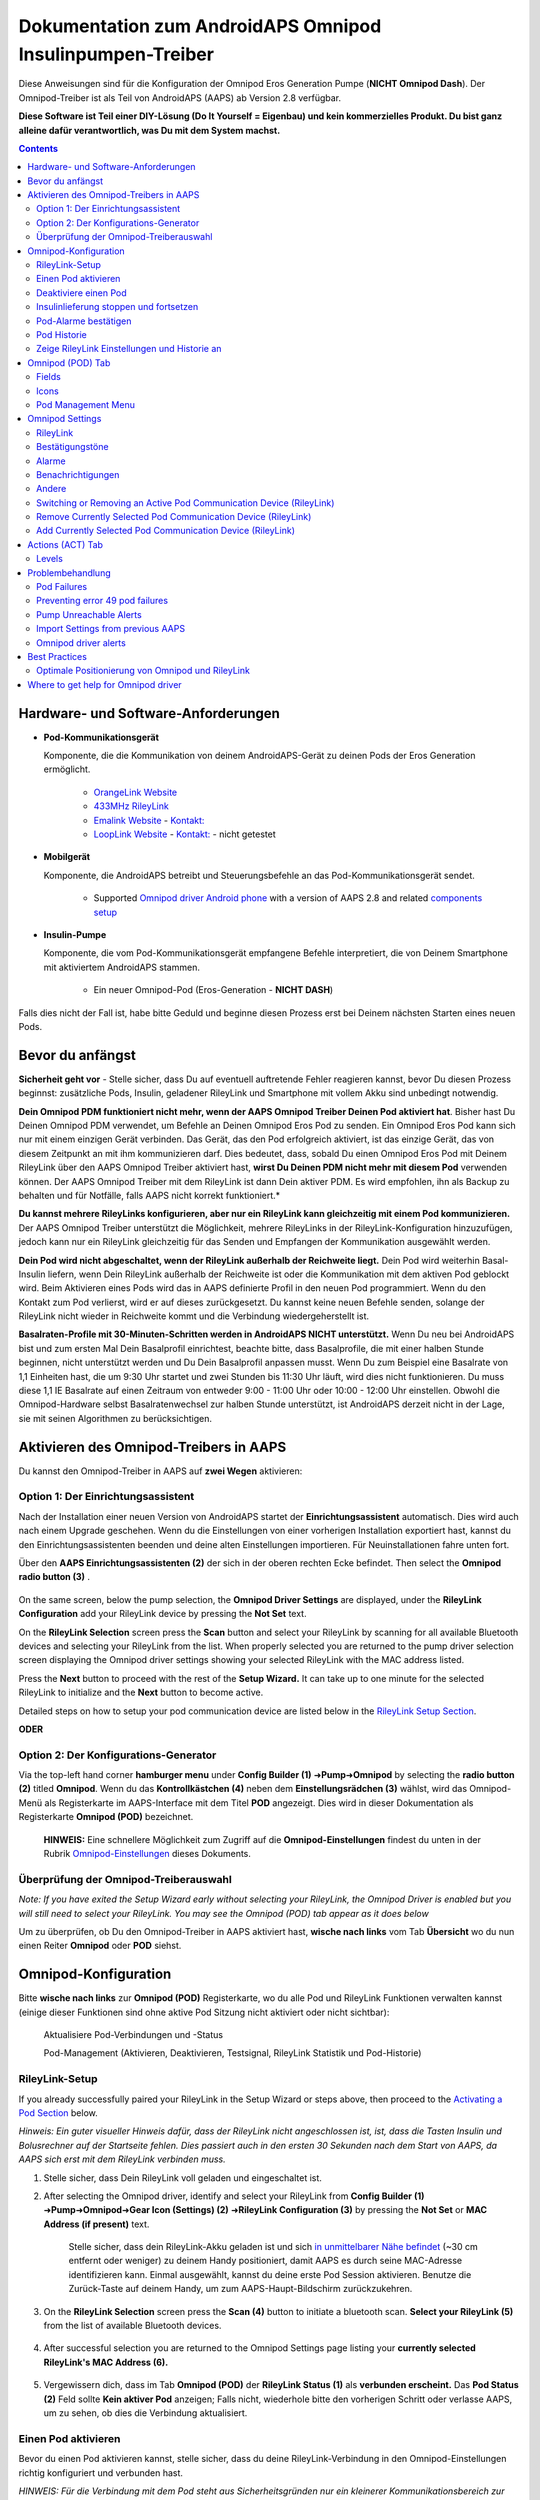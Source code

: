 =====================================================
 Dokumentation zum AndroidAPS Omnipod Insulinpumpen-Treiber
=====================================================

Diese Anweisungen sind für die Konfiguration der Omnipod Eros Generation Pumpe (**NICHT Omnipod Dash**). Der Omnipod-Treiber ist als Teil von AndroidAPS (AAPS) ab Version 2.8 verfügbar.

**Diese Software ist Teil einer DIY-Lösung (Do It Yourself = Eigenbau) und kein kommerzielles Produkt. Du bist ganz alleine dafür verantwortlich, was Du mit dem System machst.**

.. contents:: 
   :backlinks: entry
   :depth: 2

Hardware- und Software-Anforderungen
==================================

* **Pod-Kommunikationsgerät** 

  Komponente, die die Kommunikation von deinem AndroidAPS-Gerät zu deinen Pods der Eros Generation ermöglicht.

   -  |OrangeLink|  `OrangeLink Website <https://getrileylink.org/product/orangelink>`_    
   -  |RileyLink| `433MHz RileyLink <https://getrileylink.org/product/rileylink433>`__
   -  |EmaLink|  `Emalink Website <https://github.com/sks01/EmaLink>`__ - `Kontakt: <mailto:getemalink@gmail.com>`__     
   -  |LoopLink|  `LoopLink Website <https://www.getlooplink.org/>`__ - `Kontakt: <https://jameswedding.substack.com/>`__ - nicht getestet

* |Android_Phone| **Mobilgerät** 

  Komponente, die AndroidAPS betreibt und Steuerungsbefehle an das Pod-Kommunikationsgerät sendet.

      +  Supported `Omnipod driver Android phone <https://docs.google.com/spreadsheets/d/1eNtXAWwrdVtDvsvXaR_72wgT9ICjZPNEBq8DbitCv_4/edit#gid=0>`__ with a version of AAPS 2.8 and related `components setup <../index.html#component-setup>`__

* |Omnipod_Pod| **Insulin-Pumpe** 

  Komponente, die vom Pod-Kommunikationsgerät empfangene Befehle interpretiert, die von Deinem Smartphone mit aktiviertem AndroidAPS stammen.

      + Ein neuer Omnipod-Pod (Eros-Generation - **NICHT DASH**)

Falls dies nicht der Fall ist, habe bitte Geduld und beginne diesen Prozess erst bei Deinem nächsten Starten eines neuen Pods.

Bevor du anfängst
================

**Sicherheit geht vor** - Stelle sicher, dass Du auf eventuell auftretende Fehler reagieren kannst, bevor Du diesen Prozess beginnst: zusätzliche Pods, Insulin, geladener RileyLink und Smartphone mit vollem Akku sind unbedingt notwendig.

**Dein Omnipod PDM funktioniert nicht mehr, wenn der AAPS Omnipod Treiber Deinen Pod aktiviert hat**. Bisher hast Du Deinen Omnipod PDM verwendet, um Befehle an Deinen Omnipod Eros Pod zu senden. Ein Omnipod Eros Pod kann sich nur mit einem einzigen Gerät verbinden. Das Gerät, das den Pod erfolgreich aktiviert, ist das einzige Gerät, das von diesem Zeitpunkt an mit ihm kommunizieren darf. Dies bedeutet, dass, sobald Du einen Omnipod Eros Pod mit Deinem RileyLink über den AAPS Omnipod Treiber aktiviert hast, **wirst Du Deinen PDM nicht mehr mit diesem Pod** verwenden können. Der AAPS Omnipod Treiber mit dem RileyLink ist dann Dein aktiver PDM. Es wird empfohlen, ihn als Backup zu behalten und für Notfälle, falls AAPS nicht korrekt funktioniert.*

**Du kannst mehrere RileyLinks konfigurieren, aber nur ein RileyLink kann gleichzeitig mit einem Pod kommunizieren.** Der AAPS Omnipod Treiber unterstützt die Möglichkeit, mehrere RileyLinks in der RileyLink-Konfiguration hinzuzufügen, jedoch kann nur ein RileyLink gleichzeitig für das Senden und Empfangen der Kommunikation ausgewählt werden.

**Dein Pod wird nicht abgeschaltet, wenn der RileyLink außerhalb der Reichweite liegt.** Dein Pod wird weiterhin Basal-Insulin liefern, wenn Dein RileyLink außerhalb der Reichweite ist oder die Kommunikation mit dem aktiven Pod geblockt wird. Beim Aktivieren eines Pods wird das in AAPS definierte Profil in den neuen Pod programmiert. Wenn du den Kontakt zum Pod verlierst, wird er auf dieses zurückgesetzt. Du kannst keine neuen Befehle senden, solange der RileyLink nicht wieder in Reichweite kommt und die Verbindung wiedergeherstellt ist.

**Basalraten-Profile mit 30-Minuten-Schritten werden in AndroidAPS NICHT unterstützt.** Wenn Du neu bei AndroidAPS bist und zum ersten Mal Dein Basalprofil einrichtest, beachte bitte, dass Basalprofile, die mit einer halben Stunde beginnen, nicht unterstützt werden und Du Dein Basalprofil anpassen musst. Wenn Du zum Beispiel eine Basalrate von 1,1 Einheiten hast, die um 9:30 Uhr startet und zwei Stunden bis 11:30 Uhr läuft, wird dies nicht funktionieren.  Du muss diese 1,1 IE Basalrate auf einen Zeitraum von entweder 9:00 - 11:00 Uhr oder 10:00 - 12:00 Uhr einstellen.  Obwohl die Omnipod-Hardware selbst Basalratenwechsel zur halben Stunde unterstützt, ist AndroidAPS derzeit nicht in der Lage, sie mit seinen Algorithmen zu berücksichtigen.

Aktivieren des Omnipod-Treibers in AAPS
===================================

Du kannst den Omnipod-Treiber in AAPS auf **zwei Wegen** aktivieren:

Option 1: Der Einrichtungsassistent
--------------------------

Nach der Installation einer neuen Version von AndroidAPS startet der **Einrichtungsassistent** automatisch.  Dies wird auch nach einem Upgrade geschehen.  Wenn du die Einstellungen von einer vorherigen Installation exportiert hast, kannst du den Einrichtungsassistenten beenden und deine alten Einstellungen importieren.  Für Neuinstallationen fahre unten fort.

Über den **AAPS Einrichtungsassistenten (2)** der sich in der oberen rechten Ecke befindet. Then select the **Omnipod radio button (3)** .

    |Enable_Omnipod_Driver_1|  |Enable_Omnipod_Driver_2|

On the same screen, below the pump selection, the **Omnipod Driver Settings** are displayed, under the **RileyLink Configuration** add your RileyLink device by pressing the **Not Set** text. 

On the **RileyLink Selection** screen press the **Scan** button and select your RileyLink by scanning for all available Bluetooth devices and selecting your RileyLink from the list. When properly selected you are returned to the pump driver selection screen displaying the Omnipod driver settings showing your selected RileyLink with the MAC address listed. 

Press the **Next** button to proceed with the rest of the **Setup Wizard.**  It can take up to one minute for the selected RileyLink to initialize and the **Next** button to become active.

Detailed steps on how to setup your pod communication device are listed below in the `RileyLink Setup Section <#rileylink-setup>`__.

**ODER**

Option 2: Der Konfigurations-Generator
----------------------------

Via the top-left hand corner **hamburger menu** under **Config Builder (1)** ➜\ **Pump**\ ➜\ **Omnipod** by selecting the **radio button (2)** titled **Omnipod**. Wenn du das **Kontrollkästchen (4)** neben dem **Einstellungsrädchen (3)** wählst, wird das Omnipod-Menü als Registerkarte im AAPS-Interface mit dem Titel **POD** angezeigt. Dies wird in dieser Dokumentation als Registerkarte **Omnipod (POD)** bezeichnet.

    **HINWEIS:** Eine schnellere Möglichkeit zum Zugriff auf die **Omnipod-Einstellungen** findest du unten in der Rubrik `Omnipod-Einstellungen <#omnipod-einstellungen>`__ dieses Dokuments.

    |Enable_Omnipod_Driver_3| |Enable_Omnipod_Driver_4|

Überprüfung der Omnipod-Treiberauswahl
----------------------------------------

*Note: If you have exited the Setup Wizard early without selecting your RileyLink, the Omnipod Driver is enabled but you will still need to select your RileyLink.  You may see the Omnipod (POD) tab appear as it does below*

Um zu überprüfen, ob Du den Omnipod-Treiber in AAPS aktiviert hast, **wische nach links** vom Tab **Übersicht** wo du nun einen Reiter **Omnipod** oder **POD** siehst.

|Enable_Omnipod_Driver_5|

Omnipod-Konfiguration
======================

Bitte **wische nach links** zur **Omnipod (POD)** Registerkarte, wo du alle Pod und RileyLink Funktionen verwalten kannst (einige dieser Funktionen sind ohne aktive Pod Sitzung nicht aktiviert oder nicht sichtbar):

    |refresh_pod_status| Aktualisiere Pod-Verbindungen und -Status

    |pod_management| Pod-Management (Aktivieren, Deaktivieren, Testsignal, RileyLink Statistik und Pod-Historie)

RileyLink-Setup
---------------

If you already successfully paired your RileyLink in the Setup Wizard or steps above, then proceed to the `Activating a Pod Section <#activating-a-pod>`__ below.

*Hinweis: Ein guter visueller Hinweis dafür, dass der RileyLink nicht angeschlossen ist, ist, dass die Tasten Insulin und Bolusrechner auf der Startseite fehlen. Dies passiert auch in den ersten 30 Sekunden nach dem Start von AAPS, da AAPS sich erst mit dem RileyLink verbinden muss.*

1. Stelle sicher, dass Dein RileyLink voll geladen und eingeschaltet ist.

2. After selecting the Omnipod driver, identify and select your RileyLink from **Config Builder (1)** ➜\ **Pump**\ ➜\ **Omnipod**\ ➜\ **Gear Icon (Settings) (2)** ➜\ **RileyLink Configuration (3)** by pressing the **Not Set** or **MAC Address (if present)** text.   

    Stelle sicher, dass dein RileyLink-Akku geladen ist und sich `in unmittelbarer Nähe befindet <#optimale-positionierung-von-omnipod-und-rileylink>`__ (~30 cm entfernt oder weniger) zu deinem Handy positioniert, damit AAPS es durch seine MAC-Adresse identifizieren kann. Einmal ausgewählt, kannst du deine erste Pod Session aktivieren. Benutze die Zurück-Taste auf deinem Handy, um zum AAPS-Haupt-Bildschirm zurückzukehren.

    |RileyLink_Setup_1| |RileyLink_Setup_2|

3. On the **RileyLink Selection** screen press the **Scan (4)** button to initiate a bluetooth scan. **Select your RileyLink (5)**  from the list of available Bluetooth devices.

    |RileyLink_Setup_3| |RileyLink_Setup_4|

4. After successful selection you are returned to the Omnipod Settings page listing your **currently selected RileyLink\'s MAC Address (6).** 

    |RileyLink_Setup_5|

5. Vergewissern dich, dass im Tab **Omnipod (POD)** der **RileyLink Status (1)** als **verbunden erscheint.** Das **Pod Status (2)** Feld sollte **Kein aktiver Pod** anzeigen; Falls nicht, wiederhole bitte den vorherigen Schritt oder verlasse AAPS, um zu sehen, ob dies die Verbindung aktualisiert.

    |RileyLink_Setup_6|

Einen Pod aktivieren
----------------

Bevor du einen Pod aktivieren kannst, stelle sicher, dass du deine RileyLink-Verbindung in den Omnipod-Einstellungen richtig konfiguriert und verbunden hast.

*HINWEIS: Für die Verbindung mit dem Pod steht aus Sicherheitsgründen nur ein kleinerer Kommunikationsbereich zur Verfügung. Vor dem Pairing des Pods ist das Funksignal schwächer, aber nachdem es verbunden wurde, wird es mit voller Signalleistung funktionieren. Stelle sicher, dass dein Pod während dieser Prozedur `in der Nähe <#optimale-positionierung-von-omnipod-und-rileylink>`__ (~30 cm entfernt oder weniger)* ist, aber nicht oben oder direkt neben dem RileyLink.

1. Navigiere zur Registerkarte **Omnipod (POD)** und klicke auf den **POD MGMT (1)** Button und dann auf **Pod aktivieren (2)**.

    |Activate_Pod_1| |Activate_Pod_2|

2. Die Anzeige **Pod füllen** wird angezeigt. Fülle deinen neuen Pod mit mindestens 85 Einheiten Insulin und achte auf zwei Signaltöne, die anzeigen, dass der Pod bereit ist, gestartet zu werden.

    |Activate_Pod_3|

    Stelle sicher, dass der neue Pod und RileyLink in der Nähe von einander liegen (~ 30cm oder weniger), und klicke auf den Button **Weiter**.

3. Klicke auf den Button **Weiter**, um die Initialisierung des Pods abzuschließen, und die Anzeige **Pod anbringen** zu sehen. Wenn der RileyLink außerhalb der Reichweite des zu aktivierenden Pods ist, erhältst du die Fehlermeldung **Keine Antwort vom Pod**. Wenn dies geschieht, bewegen Sie den RileyLink näher (~ 30 cm weg oder weniger) zu, aber nicht auf der Oberseite oder direkt neben dem Pod und klicken Sie auf den Button **Erneut versuchen**.

    |Activate_Pod_4| |Activate_Pod_5|

4. Es wird ein grünes Häkchen angezeigt, und der Button **Weiter** wird bei erfolgreicher Kanüleneinführung aktiviert. Der Bildschirm **Initializiere Pod** wird angezeigt und der Pod beginnt zu entlüften.

    |Activate_Pod_6|

5. Bereite anschließend die Infusionsstelle des neuen Pods vor. Entferne die Nadelkappe aus Kunststoff und den weißen Papierträger von der Klebefläche und setze den Pod auf die ausgewählte Stelle Deines Körpers auf. Klicke auf den Button **Weiter**.

    |Activate_Pod_7|

6. Das Dialogfenster **Pod anlegen** wird jetzt angezeigt. **NUR auf OK klicken, wenn du bereit bist, die Kanülen einzuführen.**

    |Activate_Pod_8|

7. Nach dem Drücken von **OK** dauert es eventuell etwas, bevor der Omnipod antwortet und die Kanüle setzt (1-2 Minuten maximal) also habe Geduld.

    Wenn der RileyLink außerhalb der Reichweite des zu aktivierenden Pods ist, erhältst du die Fehlermeldung **Keine Antwort vom Pod**. Wenn dies geschieht, `schiebe den RileyLink näher <#optimale-positionierung-von-omnipod-und-rileylink>`_ (~ 30 cm weg oder weniger) ran, aber nicht auf den Pod oder direkt neben den Pod und klicke auf den Button **Erneut versuchen (1)**.

    Wenn der RileyLink außerhalb der Bluetoothreichweite oder keine aktive Verbindung zum Smartphone hat, bekommt man eine Fehlermeldung **Keine Antwort von RileyLink**. Wenn diese Fehlermeldung auftritt, verringere die Distanz vom RileyLink und dem Smartphone und klicke auf den Button **Erneut versuchen**.

    *HINWEIS: Bevor die Kanüle eingesetzt wird, ist es ratsam, die Haut in der Nähe des Kanülensetzpunktes zu kneifen. Dies sorgt für eine sanfte Einführung der Nadel und verringert die Gefahr einer Verstopfung.*

    |Activate_Pod_9|

    |Activate_Pod_10| |Activate_Pod_11|

8. Bei erfolgreicher Befüllung wird ein grünes Häkchen angezeigt und der **Weiter** Button wird aktiviert. Klicke **OK** um zu bestätigen und fortzufahren.

    |Activate_Pod_12|

9. Der **Pod aktiviert** Bildschirm wird angezeigt. Drücke auf das grüne **Beenden** Feld. Glückwunsch! Du hast jetzt eine neuen Pod aktiviert.

    |Activate_Pod_13|

10. Der Menübildschirm **Pod Management** sollte nun den **Aktiviere Pod (1)** Button als *deaktiviert* und den **Deaktiviere Pod (2)** Button als *aktiviert* angezeigen. Dies liegt daran, dass jetzt ein Pod aktiv ist und du keinen zusätzlichen Pod aktivieren kannst, ohne zuerst den aktuell aktiven Pod zu deaktivieren.

    Klicke auf den Zurück-Knopf auf deinem Smartphone, um zum Tab-Bildschirm **Omnipod (POD)** zurückzukehren, auf dem jetzt Informationen zu deiner aktiven Pod-Sitzung angezeigt werden, einschließlich der aktuellen Basalrate, Pod Reservoir Level, abgegebenem Insulin, Pod Fehler und Warnungen.

    Weitere Details zu den angezeigten Informationen findest du im Tab `Omnipod (POD) <#omnipod-pod-tab>`_ dieses Dokuments.

    |Activate_Pod_14| |Activate_Pod_15|

Deaktiviere einen Pod
------------------

Unter normalen Umständen beträgt die Lebensdauer eines Pods drei Tage (72 Stunden) und zusätzlich 8 Stunden nach der Pod-Ablaufwarnung und somit insgesamt 80 Stunden.

Gehe wie folgt vor, um einen Pod zu deaktivieren (entweder vor dem Ablaufen der Nutzungsdauer oder wegen eines Pod-Fehlers):

1. Rufe die Registerkarte **Omnipod (POD)** auf und drücke den Button **POD MGMT (1)**, um auf das Menü **Pod-Management** zuzugreifen.

    |Deactivate_Pod_1| |Deactivate_Pod_2|

2. Dann klicke auf dem **Deaktiviere Pod** Bildschirm den **Weiter** -Button, um den Prozess der Deaktivierung des Pods zu starten.

    |Deactivate_Pod_3|

3. Der **Deaktiviere Pod** Bildschirm erscheint und du erhältst einen Bestätigungspiepton, dass die Deaktivierung erfolgreich war.

    |Deactivate_Pod_4|

    Bei **erfolgreicher Deaktivierung** der Alarme werden **2 Signaltöne** vom aktiven Pod abgegeben und ein Bestätigungsdialog zeigt die Nachricht **Aktive Warnungen wurden bestätigt.** an. Bitte klicke auf den Button **Erneut versuchen (1)**, um die Deaktivierung erneut zu versuchen. If deactivation continues to fail, please click on the **Discard Pod (2)** button to discard the Pod. Du kannst nun deinen Pod entfernen, da die aktive Sitzung beendet wurde. If your Pod has a screaming alarm, you may need to manually silence it (using a pin or a paperclip) as the **Discard Pod (2)** button will not silence it.
	
	|Deactivate_Pod_5| |Deactivate_Pod_6|

4. Nach erfolgreicher Deaktivierung wird ein grünes Häkchen angezeigt. Klicke auf den Button **Weiter**, um den Pod zu deaktivieren. Du kannst nun deinen Pod entfernen, da die aktive Sitzung beendet wurde.

    |Deactivate_Pod_7|

5. Klicke auf den grünen Knopf, um zum Bildschirm **Pod Management** zurückzukehren.

    |Deactivate_Pod_8|

6. Du bist nun zum **Pod Management** im Menü zurückgekehrt. Überprüfe, ob das Feld **RileyLink Status:** *Verbunden* anzeigt und das Feld **Pod Sstatus:** die Nachricht *Keine aktiver Pod* anzeigt.

    |Deactivate_Pod_9| |Deactivate_Pod_10|

Insulinlieferung stoppen und fortsetzen
----------------------------------------

Die folgenden Schritte zeigen dir, wie du die Insulinzufuhr aussetzen und fortsetzen kannst.

*HINWEIS - wenn du keinen Button 'Unterbrechen' siehst*, ist dessen Anzeige im Register Omnipod (POD) nicht aktiviert. Enable the **Show Suspend Delivery button in Omnipod tab** setting in the `Omnipod settings <#omnipod-settings>`__ under **Other**.

Insulinabgabe fortsetzen
~~~~~~~~~~~~~~~~~~~~~~~~~~~

Verwende diesen Befehl, um den aktiven Pod in den Status 'unterbrochen' zu versetzen. In diesem ausgesetzten Zustand wird der Pod kein Insulin liefern. Dieser Befehl ahmt die Suspend-Funktion nach, die der originale Omnipod PDM an einen aktiven Pod sendet.

1. Gehe zur Registerkarte **Omnipod (POD)** und drücke den Button **Unterbrechen (1)**. Der Suspend-Befehl wird vom RileyLink an den aktiven Pod gesendet und der **Unterbrechen (3)** Button wird ausgegraut. The **Pod status (2)** will display **SUSPEND DELIVERY**.

    |Suspend_Insulin_Delivery_1| |Suspend_Insulin_Delivery_2|

2. Wenn der Befehl zum Aussetzen erfolgreich durch den RileyLink bestätigt wurde, zeigt ein Bestätigungsdialog die Nachricht **Alle Insulinlieferungen wurden ausgesetzt** an. Klicke **OK** um zu bestätigen und fortzufahren.

    |Suspend_Insulin_Delivery_3|

3. Dein aktiver Pod hat nun die Insulinabgabe unterbrochen. The **Omnipod (POD)** tab will update the **Pod status (1)** to **Suspended**. Der **Unterbrechen**-Button ändert sich zu **Abgabe fortsetzen (2)**.

    |Suspend_Insulin_Delivery_4|

Insulinabgabe unterbrechen
~~~~~~~~~~~~~~~~~~~~~~~~~

Benutze diesen Befehl, um den aktiven, derzeit pausierten Pod anzuweisen, die Insulinabgabe fortzusetzen. Nachdem der Befehl erfolgreich verarbeitet wurde, wird die normale Insulinabgabe mit der aktuellen Basalrate fortgesetzt. Der Pod akzeptiert wieder Befehle für Bolus, TBR und SMB.

1. Go to the **Omnipod (POD)** tab and ensure the **Pod status (1)** field displays **Suspended**, then press the **Resume Delivery (2)** button to start the process to instruct the current pod to resume normal insulin delivery. A message **RESUME DELIVERY** will display in the **Pod status (3)** field, signifying the RileyLink is actively sending the command to the suspended pod.

    |Resume_Insulin_Delivery_1| |Resume_Insulin_Delivery_2|

2. Wenn der Befehl zum Fortsetzen erfolgreich durch den RileyLink bestätigt wurde, zeigt ein Bestätigungsdialog die Nachricht **Insulinabgabe wieder aufgenommen.** an. Drücke **OK**, um den Dialog zu bestätigen und zu schließen.

    |Resume_Insulin_Delivery_3|

3. The **Omnipod (POD)** tab will update the **Pod status (1)** field to display **RUNNING,** and the **Resume Delivery** button will now display the **SUSPEND (2)** button.

    |Resume_Insulin_Delivery_4|

Pod-Alarme bestätigen
------------------------

*NOTE - if you do not see an ACK ALERTS button, it is because it is conditionally displayed on the Omnipod (POD) tab ONLY when the pod expiration or low reservoir alert has been triggered.*

In dem folgenden Prozess wird gezeigt, wie Warntöne bestätigt und quittiert werden können, die auftreten, wenn die aktive Pod-Zeit den Grenzwert für die Warnung vor dem Ablauf von 72 Stunden (3 Tage) erreicht. Dieser Grenzwert für die Zeitbegrenzung ist in den **Stunden vor dem Herunterfahren** in den Omnipod Warnungen definiert. Die maximale Nutzungsdauer eines Pods beträgt 80 Stunden (3 Tage und 8 Stunden), dennoch empfiehlt der Hersteller, 72 Stunden (3 Tage) nicht zu überschreiten.

*HINWEIS - Wenn die Einstellung "Benachrichtigungen automatisch bestätigen" in den Omnipod-Alarmen aktiviert wurden, wird diese Benachrichtigung nach dem ersten Auftreten automatisch bearbeitet und der Alarm muss nicht NICHT manuell abgebrochen werden.*

1. Wenn die definierte **Stunden vor dem Herunterfahren** Warnung erreicht ist, gibt der Pod Warnungen aus, um Dir mitzuteilen, dass er sich seiner Ablaufzeit nähert und bald eine Wechsel des Pods erforderlich sein wird. Dies kann auf der Registerkarte **Omnipod (POD)** überprüft werden, das Feld **Pod läuft ab: (1)** zeigt die genaue Uhrzeit an, wann der Pod abläuft (72 Stunden nach der Aktivierung). This trigger will display the **ACK ALERTS (3)** button. A **system notification (4)** will also inform you of the upcoming pod expiration

    |Acknowledge_Alerts_1| |Acknowledge_Alerts_2|

2. Go to the **Omnipod (POD)** tab and press the **ACK ALERTS (2)** button (acknowledge alerts). The RileyLink sends the command to the pod to deactivate the pod expiration warning beeps and updates the **Pod status (1)** field with **ACKNOWLEDGE ALERTS**.

    |Acknowledge_Alerts_3|

3. **OK (2)** bestätigt diese Warnung und ermöglicht es dem Nutzer, Warnungen erneut zu bestätigen. Click the **OK** button to confirm and dismiss the dialog.

    |Acknowledge_Alerts_4|

    Wenn sich der RileyLink außerhalb des Bereichs des Pods befindet während der Befehl zum Bestätigen des Alarms gerade verarbeitet wird, werden 2 Optionen angezeigt: **Mute (1)** wird diese aktuelle Warnung zum Schweigen bringen. **Mute (1)** lässt diese aktuelle Warnung verstummen. **OK (2)** bestätigt diese aktuelle Warnung und ermöglicht es dem Nutzer zu versuchen die Bluetooth-Verbindung erneut wieder herzustellen.

    |Acknowledge_Alerts_5|

4. Go to the **Omnipod (POD)** tab, under the **Active Pod alerts** field, the warning message is no longer displayed and the active pod will no longer issue pod expiration warning beeps.

Pod Historie
----------------

In diesem Abschnitt wird gezeigt, wie du deine Pod-Historie überprüfen und nach verschiedenen Aktionskategorien filtern kannst. Mit diesem Werkzeug kannst du die Aktionen und Ergebnisse deines jeweils aktiven Pod während dessen dreitägigem Lebenszyklus (72 - 80 Stunden) ansehen.

Diese Funktion ist hilfreich bei der Überprüfung von Boli, Temporären Basalraten (TBRs) und grundlegenden Änderungen, die erfolgt sind, bei denen du aber nicht sicher bist, ob sie abgeschlossen wurden. Die übrigen Kategorien sind im Allgemeinen hilfreich bei der Problembehebung und zur Bestimmung der Reihenfolge von Ereignissen, die zu einem Fehler geführt haben.

*NOTE:*
**Unsichere** Befehle erscheinen in der Pod-Historie, aber für deren Genauigkeit gibt es aufgrund der Unsicherheit keine Garantie.

1. Drücke dann auf die Schaltfläche **Pod-Historie(2)**, um auf den Bildschirm der Pod-Historie zuzugreifen.

    |Pod_History_1| |Pod_History_2|

2. In der Anzeige **Pod-Historie** wird die Standardkategorie **Alle (1)** angezeigt, die **Datum und Uhrzeit (2)** aller Pods **Aktionen (3)** und **Ergebnisse (4)** in umgekehrter chronologischer Reihenfolge darstellt. Drücke zweimal die **Zurück-Taste deines Telefons** um zur **Omnipod (POD)** Registerkarte  zurückzukehren.

    |Pod_History_3| |Pod_History_4|

Zeige RileyLink Einstellungen und Historie an
-----------------------------------

Dieser Abschnitt zeigt, wie die Einstellungen des aktiven Pods und RileyLinks zusammen mit der Kommunikationshistorie der beiden überprüft werden können. Diese Funktion wird nach dem Aufrufen in zwei Abschnitte unterteilt: **Einstellungen** und **Historie**.

The primary use of this feature is when your pod communication device is out of the Bluetooth range of your phone after a period of time and the **RileyLink status** reports **RileyLink unreachable**. Der Button **Aktualisieren** auf der Registerkarte **Omnipod (POD)** stellt manuell die Bluetooth-Kommunikation mit dem derzeit in den Omnipod-Einstellungen konfigurierten RileyLink erneut her.

In the event the **REFRESH** button on the main **Omnipod (POD)** tab does not restore the connection to the pod communication device, please follow the additional steps below for a manual reconnection.

Manually Re-establish Pod Communication Device Bluetooth Communication
~~~~~~~~~~~~~~~~~~~~~~~~~~~~~~~~~~~~~~~~~~~~~~~~~~~~~~~~~~~~~~~~~~~~~~

1. From the **Omnipod (POD)** tab when the **RileyLink Status: (1)** reports **RileyLink unreachable** press the **POD MGMT (2)** button to navigate to the **Pod Management** menu. On the **Pod Management** menu you will see a notification appear actively searching for a RileyLink connection, press the **RileyLink stats (3)** button to access the **RileyLink settings** screen.

    |RileyLink_Bluetooth_Reset_1| |RileyLink_Bluetooth_Reset_2|

2. On the **RileyLink Settings (1)** screen under the **RileyLink (2)** section you can confirm both the Bluetooth connection status and error in the **Connection Status and Error: (3)** fields. A *Bluetooth Error* and *RileyLink unreachable* status should be shown. Start the manual Bluetooth reconnection by pressing the **refresh (4)** button in the lower right corner.

    |RileyLink_Bluetooth_Reset_3|
    
    If the pod communication device is unresponsive or out of range of the phone while the Bluetooth refresh command is being processed a warning message will display 2 options.

   * **Mute (1)** will silence this current warning.
   Wenn die **Bluetooth-Verbindung** nicht wieder hergestellt wird, dann versuche die Bluetooth-Funktion auf deinem Smartphone manuell **aus-** und dann wieder **anzuschalten**.
	
    |RileyLink_Bluetooth_Reset_4|	
	
3. Nach einer erfolgreichen RileyLink Bluetooth-Wiederverbindung sollte das Feld **Verbindungsstatus: (1)** **RileyLink bereit** anzeigen.

4. Vergewissern dich, dass im Tab **Omnipod (POD)** der **RileyLink Status (1)** als **verbunden erscheint. Congratulations, you have now reconnected your configured pod communication device to AAPS!

    |RileyLink_Bluetooth_Reset_5|

Pod Communication Device and Active Pod Settings
~~~~~~~~~~~~~~~~~~~~~~~~~~~~~~~~~~~~~~~~~~~~~~~~

This screen will provide information, status, and settings configuration information for both the currently configured pod communication device and the currently active Omnipod Eros pod. 

1. Go to the **Omnipod (POD**) tab and press the **POD MGMT (1)** button to access the **Pod management** menu, then press the **RileyLink stats (2)** button to view your currently configured **RileyLink (3)** and active pod **Device (4)** settings.

    |RileyLink_Statistics_Settings_1| |RileyLink_Statistics_Settings_2|

    |RileyLink_Statistics_Settings_3|
    
RileyLink (3) fields
++++++++++++++++++++

	* **Address:** MAC address of the selected pod communication device defined in the Omnipod Settings.
	* **Name:** Bluetooth identification name of the selected pod communication device defined in your phone's Bluetooth settings.
	* **Battery Level:** Displays the current battery level of the connected pod communication device
	* **Connected Device:** Model of the Omnipod pod currently communicating with the pod communication device (currently only eros pods work with the RileyLink
	* **Connection Status**: The current status of the Bluetooth connection between the pod communication device and the phone running AAPS.
	* **Connection Error:** If there is an error with the pod communication device Bluetooth connection details will be displayed here.
	* **Firmware Version:** Current firmware version installed on the actively connected pod communication device.

Device (4) fields - With an Active Pod
++++++++++++++++++++++++++++++++++++++

	* **Device Type:** The type of device communicating with the pod communication device (Omnipod pod pump)
	* **Device Model:** The model of the active device connected to the pod communication device (the current model name of the Omnipod pod, which is Eros)
	* **Pump Serial Number:** Serial number of the currently activated pod
	* **Pump Frequency:** Communication radio frequency the pod communication device has tuned to enable communication between itself and the pod.
	* **Last Used frequency:** Last known radio frequency the pod used to communicate with the pod communication device.
	* **Last Device Contact:** Date and time of the last contact the pod made with the pod communication device.
	* **Refresh button** manually refresh the settings on this page.

RileyLink and Active Pod History
~~~~~~~~~~~~~~~~~~~~~~~~~~~~~~~~

This screen provides information in reverse chronological order of each state or action that either the RileyLink or currently connected pod is in or has taken. The entire history is only available for the currently active pod, after a pod change this history will be erased and only events from the newly activated pod will be recorded and shown.

1. Go to the **Omnipod (POD**) tab and press the **POD MGMT (1)** button to access the **Pod management** menu, then press the **RileyLink stats (2)** button to view the **Settings** and **History** screen. Click on the **HISTORY (3)** text to display the entire history of the RileyLink and currently active pod session.

    |RileyLink_Statistics_History_1| |RileyLink_Statistics_History_2|

    |RileyLink_Statistics_History_3|
    
Fields
++++++
    
   * **Date & Time**: In reverse chronological order the timestamp of each event.
   * **Device:** The device to which the current action or state is referring.
   * **State or Action:** The current state or action performed by the device.

Omnipod (POD) Tab
=================

Below is an explanation of the layout and meaning of the icons and status fields on the **Omnipod (POD)** tab in the main AAPS interface.

*NOTE: If any message in the Omnipod (POD) tab status fields report (uncertain) then you will need to press the Refresh button to clear it and refresh the pod status.*

|Omnipod_Tab|

Fields
------

* **RileyLink Status:** Displays the current connection status of the RileyLink

   - *RileyLink Unreachable* - pod communication device is either not within Bluetooth range of the phone, powered off or has a failure preventing Bluetooth communication.
   - *RileyLink Ready* - pod communication device is powered on and actively initializing the Bluetooth connection
   - *Connected* - pod communication device is powered on, connected and actively able to communicate via Bluetooth.

* **Pod address:** Displays the current address in which the active pod is referenced
* **LOT:** Displays the LOT number of the active pod
* **TID:** Displays the serial number of the pod.
* **Firmware Version:** Displays the firmware version of the active pod.
* **Time on Pod:** Displays the current time on the active pod.
* **Pod expires:** Displays the date and time when the active pod will expire.
* **Pod status:** Displays the status of the active pod.
* **Last connection:** Displays the last time communication with the active pod was achieved.

   - *Moments ago* - less than 20 seconds ago.
   - *Less than a minute ago* - more than 20 seconds but less than 60 seconds ago.
   - *1 minute ago* - more than 60 seconds but less than 120 seconds (2 min)
   - *XX minutes ago* - more than 2 minutes ago as defined by the value of XX

* **Last bolus:** Displays the dosage of the last bolus sent to the active pod and how long ago it was issued in parenthesis.
* **Base Basal rate:** Displays the basal rate programmed for the current time from the basal rate profile.
* **Temp basal rate:** Displays the currently running Temporary Basal Rate in the following format

   - Units / hour @ time TBR was issued (minutes run / total minutes TBR will be run)
   - *Example:* 0.00U/h @18:25 ( 90/120 minutes)

* **Reservoir:** Displays over 50+U left when more than 50 units are left in the reservoir. Below this value the exact units are displayed in yellow text.
* **Total delivered:** Displays the total number of units of insulin delivered from the reservoir. *Note this is an approximation as priming and filling the pod is not an exact process.*
* **Errors:** Displays the last error encountered. Review the `Pod history <#view-pod-history>`__, `RileyLink history <#rileylink-and-active-pod-history>`__ and log files for past errors and more detailed information.
*  **Active pod alerts:** Reserved for currently running alerts on the active pod. Normally used when pod expiration is past 72 hours and native pod beep alerts are running.

Icons
-----

.. table:: 
      
    |refresh_pod_status|  **Aktualisieren:**
      ====================  =========================================== 
			
	Sends a refresh command to the active pod to update communication
			 
	* Use to refresh the pod status and dismiss status fields that contain the text (uncertain).
	* See the `Troubleshooting section <#troubleshooting>`__ below for additional information.
    |pod_management|   	 **POD MGMT:**  	 
      - **POD MGMT:**

	Navigates to the Pod management menu   
    |ack_alerts|		 **Alarm bestätigen:**		 
      ====================  ===========================================
   			 
	When pressed this will disable the pod expiration beeps and notifications. 
			 
	* Button is displayed only when pod time is past expiration warning time
	* Upon successful dismissal, this icon will no longer appear.			 
    |set_time|		 **Zeit einstellen:**	 
      =========================  ===========================================
   
	When pressed this will update the time on the pod with the current time on your phone.
    |suspend|  		 **Unterbrechen:**  		 
      =========================  ===========================================
   
	Suspends the active pod
    |resume| 		 **Abgabe fortsetzen:**	 
      |discard_pod|	      **Pod ablegen**
   
	Resumes the currently suspended, active pod


Pod Management Menu
-------------------

Below is an explanation of the layout and meaning of the icons on the **Pod Management** menu accessed from the **Omnipod (POD)** tab.

|Omnipod_Tab_Pod_Management|

.. table:: 

    |activate_pod|	      **Pod aktivieren**
      |deactivate_pod|	      **Pod deaktivieren**
   
        Primes and activates a new pod
    |pod_history| 	      **Pod Historie**
      Pod deaktivieren
 
        Deactivates the currently active pod.
		 
	*  A partially paired pod ignores this command.
	*  Use this command to deactivate a screaming pod (error 49).
	*  If the button is disabled (greyed out) use the Discard Pod button.
    |play_test_beep| 	      **Testton abspielen**
      - **Play test beep**
 
 	Plays a single test beep on the pod when pressed.
    =========================  ===========================================
      - **Discard pod**

	Deactivates and discards the pod state of an unresponsive pod when pressed.
			      
	Button is only displayed when very specific cases are met as proper deactivation is no longer possible:

	* A **pod is not fully paired** and thus ignores deactivate commands.
	* A **pod is stuck** during the pairing process between steps
	* A **pod simply does not pair at all.**
    * - |pod_history|
      - **Pod history** 
   
   	Displays the active pod activity history
    |rileylink_stats| 	      **RileyLink-Statistiken:**
      |reset_rileylink_config|   **RileyLink-Konfiguration zurücksetzen**
   
        Navigates to the RileyLink Statistics screen displaying current settings and RileyLink Connection history

	* **Settings** - displays RileyLink and active pod settings information
	* **History** - displays RileyLink and Pod communication history
    RileyLink-Setup
      - **Reset RileyLink Config** 
   
   	When presssed this button resets the currently connected pod communication device configuration. 
			      
	* When communication is started, specific data is sent to and set in the RileyLink 
			      
	    - Memory Registers are set
	    - Communication Protocols are set
	    - Tuned Radio Frequency is set
				
	* See `addtional notes <#reset-rileylink-config-notes>`__ at the end of this table
    |pulse_log|		      **Pulse-Log lesen:**
      - **Read pulse log:** 
    
    	Sends the active pod pulse log to the clipboard		    

*Reset RileyLink Config Notes*
~~~~~~~~~~~~~~~~~~~~~~~~~~~~~~

* The primary usage of this feature is when the currently active pod communication device is not responding and communication is in a stuck state.
* If the pod communication device is turned off and then back on, the **Reset RileyLink Config** button needs to be pressed, so that it sets these communication parameters in the pod communication device configuration.
* If this is NOT done then AAPS will need to be restarted after the pod communication device is power cycled.
* This button **DOES NOT** need to be pressed when switching between different pod communication devices

Omnipod Settings
================

The Omnipod driver settings are configurable from the top-left hand corner **hamburger menu** under **Config Builder**\ ➜\ **Pump**\ ➜\ **Omnipod**\ ➜\ **Settings Gear (2)** by selecting the **radio button (1)** titled **Omnipod**. Selecting the **checkbox (3)** next to the **Settings Gear (2)** will allow the Omnipod menu to be displayedas a tab in the AAPS interface titled **OMNIPOD** or **POD**. Dies wird in dieser Dokumentation als Registerkarte **Omnipod (POD)** bezeichnet.

|Omnipod_Settings_1|

**NOTE:** A faster way to access the **Omnipod settings** is by accessing the **3 dot menu (1)** in the upper right hand corner of the **Omnipod (POD)** tab and selecting **Omnipod preferences (2)** from the dropdown menu.

|Omnipod_Settings_2|

The settings groups are listed below; you can enable or disable via a toggle switch for most entries described below:

|Omnipod_Settings_3|

*NOTE: An asterisk (\*) denotes the default for a setting is enabled.*

RileyLink
---------

Allows for scanning of a RileyLink device. The Omnipod driver cannot select more than one RileyLink device at a time.

* **Use battery level reported by OrangeLink/EmaLink:** Reports the actual battery level of the OrangeLink/EmaLink. It is **strongly recommend** that all OrangeLink/EmaLink users enable this setting.

	+  DOES NOT work with the original RileyLink.
	+  May not work with RileyLink alternatives.
	+  Enabled - Reports the current battery level for supported pod communication devices.
	+  Disabled - Reports a value of n/a.
* **Enable battery change logging in Actions:** In the Actions menu the battery change button is enabled IF you have enabled this setting AND the battery reporting setting above.  Some pod communication devices now have the ability to use regular batteries which can be changed.  This option allows you to note that and reset battery age timers.

Bestätigungstöne
------------------

Provides confirmation beeps from the pod for bolus, basal, SMB, and TBR delivery and changes.

* **\*Bolus beeps enabled:** Enable or disable confirmation beeps when a bolus is delivered.
* **\*Basal beeps enabled:** Enable or disable confirmation beeps when a new basal rate is set, active basal rate is canceled or current basal rate is changed.
* **\*SMB beeps enabled:** Enable or disable confirmation beeps when a SMB is delivered.
* **TBR beeps enabled:** Enable or disable confirmation beeps when a TBR is set or canceled.

Alarme
------

Provides AAPS alerts and Nightscout announcements for pod expiration, shutdown, low reservoir based on the defined threshold units.

*Note an AAPS notification will ALWAYS be issued for any alert after the initial communication with the pod since the alert was triggered. Dismissing the notification will NOT dismiss the alert UNLESS automatically acknowledge Pod alerts is enabled. To MANUALLY dismiss the alert you must visit the Omnipod (POD) tab and press the ACK ALERTS button.*
	
* **\*Expiration reminder enabled:** Enable or disable the pod expiration reminder set to trigger when the defined number of hours before shutdown is reached.
* **Hours before shutdown:** Defines the number hours before the active pod shutdown occurs, which will then trigger the expiration reminder alert.
* **\*Low reservoir alert enabled:** Enable or disable an alert when the pod's remaining units low reservoir limit is reached as defined in the Number of units field.
* **Number of units:** The number of units at which to trigger the pod low reservoir alert.
* **Automatically acknowledge Pod alerts:** When enabled a notification will still be issued however immediately after the first pod communication contact since the alert was issued it will now be automatically acknowledged and the alert will be dismissed.

Benachrichtigungen
-------------

Provides AAPS notifications and audible phone alerts when it is uncertain if TBR, SMB, or bolus events were successful. 

*NOTE: These are notifications only, no audible beep alerts are made.*

* **Sound for uncertain TBR notifications enabled:** Enable or disable this setting to trigger an audible alert and visual notification when AAPs is uncertain if a TBR was successfully set.
* **\*Sound for uncertain SMB notifications enabled:** Enable or disable this setting to trigger an audible alert and visual notification when AAPS is uncertain if an SMB was successfully delivered.
* **\*Sound for uncertain bolus notifications enabled:** Enable or disable this setting to trigger an audible alert and visual notification when AAPS is uncertain if a bolus was successfully delivered.
   
Andere
-----

Provides advanced settings to assist debugging.
	
* **Show Suspend Delivery button in Omnipod tab:** Hide or display the suspend delivery button in the **Omnipod (POD)** tab.
* **Show Pulse log button in Pod Management menu:** Hide or display the pulse log button in the **Pod Management** menu.
* **Show RileyLink Stats button in Pod Management menu:** Hide or display the RileyLink Stats button in the **Pod Management** menu.
* **\*DST/Time zone detect on enabled:** allows for time zone changes to be automatically detected if the phone is used in an area where DST is observed.

Switching or Removing an Active Pod Communication Device (RileyLink)
--------------------------------------------------------------------

With many alternative models to the original RileyLink available or the need have multiple/backup versions of the same pod communication device (RileyLink), it becomes necessary to switch or remove the selected pod communication device (RileyLink) from Omnipod Setting configuration. 

The following steps will show how to **Remove** and existing pod communication device (RileyLink) as well as **Add** a new pod communication device.  Executing both **Remove** and **Add** steps will switch your device.

1. Access the **RileyLink Selection** menu by selecting the **3 dot menu (1)** in the upper right hand corner of the **Omnipod (POD)** tab and selecting **Omnipod preferences (2)** from the dropdown menu. On the **Omnipod Settings** menu under **RileyLink Configuration (3)** press the **Not Set** (if no device is selected) or **MAC Address** (if a device is present) text to open the **RileyLink Selection** menu. 

    |Omnipod_Settings_2| |RileyLink_Setup_2|  

Remove Currently Selected Pod Communication Device (RileyLink)
--------------------------------------------------------------

This process will show how to remove the currently selected pod communication device (RileyLink) from the Omnipod Driver settings.

1. Under **RileyLink Configuration** press the **MAC Address (1)** text to open the **RileyLink Selection** menu. 

    |RileyLink_Setup_Remove_1|

2. On the **RileyLink Selection** menu the press **Remove (2)** button to remove **your currently selected RileyLink (3)**

    |RileyLink_Setup_Remove_2|

3. At the confirmation prompt press **Yes (4)** to confirm the removal of your device.

    |RileyLink_Setup_Remove_3|
    
4. You are returned to the **Omnipod Setting** menu where under **RileyLink Configuration** you will now see the device is **Not Set (5)**.  Congratulations, you have now successfully removed your selected pod communication device.

    |RileyLink_Setup_Remove_4|

Add Currently Selected Pod Communication Device (RileyLink)
-----------------------------------------------------------

This process will show how to add a new pod communication device to the Omnipod Driver settings.

1. Under **RileyLink Configuration** press the **Not Set (1)** text to open the **RileyLink Selection** menu. 

    |RileyLink_Setup_Add_1|
    
2. Press the **Scan (2)** button to start scanning for all available Bluetooth devices.

    |RileyLink_Setup_Add_2|

3. Select **your RileyLink (3)** from the list of available devices and you will be returned to the **Omnipod Settings** menu displaying the **MAC Address (4)** of your newly selected device.  Congratulations you have successfully selected your pod communication device.

    |RileyLink_Setup_Add_3| |RileyLink_Setup_Add_4|
    

Actions (ACT) Tab
=================

This tab is well documented in the main AAPS documentation but there are a few items on this tab that are specific to how the Omnipod pod differs from tube based pumps, especially after the processes of applying a new pod.

1. Go to the **Actions (ACT)** tab in the main AAPS interface.

2. Under the **Careportal (1)** section the following 3 fields will have their **age reset** to 0 days and 0 hours **after each pod change**: **Insulin** and **Cannula**. This is done because of how the Omnipod pump is built and operates. The **pump battery** and **insulin reservoir** are self contained inside of each pod. Since the pod inserts the cannula directly into the skin at the site of the pod application, a traditional tube is not used in Omnipod pumps. *Therefore after a pod change the age of each of these values will automatically reset to zero.* **Pump battery age** is not reported as the battery in the pod will always be more than the life of the pod (maximum 80 hours).

  |Actions_Tab|

Levels
------

**Insuln Level**

Reporting of the amount of insulin in the Omnipod Eros Pod is not exact.  This is because it is not known exactly how much insulin was put in the pod, only that when the 2 beeps are triggered while filling the pod that over 85 units have been injected. A Pod can hold a maximum of 200 units. Priming can also introduce variance as it is not and exact process.  With both of these factors, the Omnipod driver has been written to give the best approximation of insulin remainin in the reservoir.  

  * **Abover 50 Units** - Reports a value of 50+U when more than 50 units are currently in the reservoir.
  * **Below 50 Units** - Reports an approximate calculated value of insulin remaining in the reservoir. 
  * **SMS** - Returns value or 50+U for SMS responses
  * **Nightscout** - Uploads value of 50 when over 50 units to Nightscout (version 14.07 and older).  Newer versions will report a value of 50+ when over 50 units.


**Battery Level**

Battery level reporting is a setting that can be enabled to return the current battery level of pod communicaton devices like the OrangeLink and EmaLink.  The RileyLink hardware is not capable of reporting its battery level.  The battery level is reported after each communication with the pod, so when charging a linear increase may not be observed.  A manual refresh will update the current battery level.  When a supported Pod communicaton device is disconnected a value of 0% will be reported.

  * **RileyLink hardware is NOT capable of report battery level** 
  * **Use battery level reported by OrangeLink/EmaLink Setting MUST be enabled in the Omnipod settings to reporting battery level values**
  * **Battery Level ONLY works for OrangeLink and EmaLink Devices**
  * **Battery Level reporting MAY work for other devices (excluding RileyLink)**
  * **SMS** - Returns current battery level as a response when an actual level exists, a value of n/a will not be returned.
  * **Nightscout** - Battery level is reported when an actual level exists, value of n/a will not be reported


Problembehandlung
===============

Pod Failures
------------

Pods fail occasionally due to a variety of issues, including hardware issues with the Pod itself. It is best practice not to call these into Insulet, since AAPS is not an approved use case. A list of fault codes can be found `here <https://github.com/openaps/openomni/wiki/Fault-event-codes>`__ to help determine the cause.

Preventing error 49 pod failures
--------------------------------

This failure is related to an incorrect pod state for a command or an error during an insulin delivery command. We recommend users to switch to the Nightscout client to *upload only (Disable sync)* under the **Config Builder**\ ➜\ **General**\ ➜\ **NSClient**\ ➜\ **cog wheel**\ ➜\ **Advanced Settings** to prevent possible failures.

Pump Unreachable Alerts
-----------------------

It is recommended that pump unreachable alerts be configured to **120 minutes** by going to the top right-hand side three-dot menu, selecting **Preferences**\ ➜\ **Local Alerts**\ ➜\ **Pump unreachable threshold [min]** and setting this to **120**.

Import Settings from previous AAPS
----------------------------------

Please note that importing settings has the possibility to import an outdated Pod status. As a result, you may lose an active Pod. It is therefore strongly recommended that you **do not import settings while on an active Pod session**.

1. Deactivate your pod session. Verify that you do not have an active pod session.
2. Export your settings and store a copy in a safe place.
3. Uninstall the previous version of AAPS and restart your phone.
4. Install the new version of AAPS and verify that you do not have an active pod session.
5. Import your settings and activate your new pod.

Omnipod driver alerts
---------------------

please note that the Omnipod driver presents a variety of unique alerts on the **Overview tab**, most of them are informational and can be dismissed while some provide the user with an action to take to resolve the cause of the triggered alert. A summary of the main alerts that you may encounter is listed below:

Kein aktiver Pod
~~~~~~~~~~~~~

No active Pod session detected. This alert can temporarily be dismissed by pressing **SNOOZE** but it will keep triggering as long as a new pod has not been activated. Once activated this alert is automatically silenced.

Pod angehalten
~~~~~~~~~~~~~

Informational alert that Pod has been suspended.

Setzen des Basal-Profils fehlgeschlagen. Delivery might be suspended! Please manually refresh the Pod status from the Omnipod tab and resume delivery if needed..
~~~~~~~~~~~~~~~~~~~~~~~~~~~~~~~~~~~~~~~~~~~~~~~~~~~~~~~~~~~~~~~~~~~~~~~~~~~~~~~~~~~~~~~~~~~~~~~~~~~~~~~~~~~~~~~~~~~~~~~~~~~~~~~~~~~~~~~~~~~~~~~~~~~~~

Informational alert that the Pod basal profile setting has failed, and you will need to hit *Refresh* on the Omnipod tab.

Unable to verify whether SMB bolus succeeded. If you are sure that the Bolus didn't succeed, you should manually delete the SMB entry from Treatments.
~~~~~~~~~~~~~~~~~~~~~~~~~~~~~~~~~~~~~~~~~~~~~~~~~~~~~~~~~~~~~~~~~~~~~~~~~~~~~~~~~~~~~~~~~~~~~~~~~~~~~~~~~~~~~~~~~~~~~~~~~~~~~~~~~~~~~~~~~~~~~~~~~~~~~~~~~~~

Alert that the SMB bolus success could not be verified, you will need to verify the *Last bolus* field on the Omnipod tab to see if SMB bolus succeeded and if not remove the entry from the Treatments tab.

Uncertain if "task bolus/TBR/SMB" completed, please manually verify if it was successful.
~~~~~~~~~~~~~~~~~~~~~~~~~~~~~~~~~~~~~~~~~~~~~~~~~~~~~~~~~~~~~~~~~~~~~~~~~~~~~~~~~~~~~~~~~

Due to the way that the RileyLink and Omnipod communicate, situations can occur where it is *uncertain* if a command was successfully processed. The need to inform the user of this uncertainty was necessary.

Below are a few examples of when an uncertain notification can occur.

* **Boluses** - Uncertain boluses cannot be automatically verified. The notification will remain until the next bolus but a manual pod refresh will clear the message. *By default alerts beeps are enabled for this notification type as the user will manually need to verify them.*
* **TBRs, Pod Statuses, Profile Switches, Time Changes** - a manual pod refresh will clear the message. By default alert beeps are disabled for this notification type.
* **Pod Time Deviation -** When the time on the pod and the time your phone deviates too much then it is difficult for AAPS loop to function and make accurate predictions and dosage recommendations. If the time deviation between the pod and the phone is more than 5 minutes then AAPS will report the pod is in a Suspended state under Pod status with a HANDLE TIME CHANGE message. An additional **Set Time** icon will appear at the bottom of the Omnipod (POD) tab. Clicking Set Time will synchronize the time on the pod with the time on the phone and then you can click the RESUME DELIVERY button to continue normal pod operations.

Best Practices
==============

Optimale Positionierung von Omnipod und RileyLink
-----------------------------------------

Die Antenne, die auf dem RileyLink zur Kommunikation mit einem Omnipod-Pod verwendet wird, ist eine 433 MHz-Wendelspiralantenne. Aufgrund seiner Konstruktion strahlt er ein omnidirektionales Signal wie ein dreidimensionaler Donut ab, wobei die Z-Achse die vertikal stehende Antenne darstellt. Das bedeutet, dass es optimale Positionen für die Platzierung des RileyLink gibt, insbesondere bei der Pod-Aktivierung und Deaktivierung.

|Toroid_w_CS|

    *(Bild 1. Graphische Darstellung einer Wendelspiralantenne in einem Rundstrahldiagramm*)

Aus Sicherheitsgründen muss die *Aktivierung* des Pods in einem *geringeren Abstand (~30 cm oder weniger)* als andere Vorgänge erfolgen, wie z. Aufgrund der Art und Weise der Signalübertragung der RileyLink-Antenne ist es NICHT empfehlenswert, den Pod direkt auf oder neben dem RileyLink zu platzieren.

Die Abbildung unten zeigt die optimale Positionierung des RileyLink während der Pod-Aktivierung und Deaktivierung. Der Pod kann zwar auch in anderen Positionen aktiviert werden, jedoch wirst Du mit der unten gezeigten Position den größten Erfolg haben.

*Hinweis: Wenn trotz optimaler Positionierung des Pods die Kommunikation mit dem RileyLink fehlschlägt, kann dies an einer schwachen Batterie liegen, da diese den Sendebereich der RileyLink-Antenne verringert. Um dieses Problem zu vermeiden, stelle sicher, dass der RileyLink während dieses Vorgangs ordnungsgemäß geladen oder direkt an ein Ladekabel angeschlossen ist.*

|Omnipod_pod_and_RileyLink_Position|

Where to get help for Omnipod driver
====================================

All of the development work for the Omnipod driver is done by the community on a volunteer basis; we ask that you please be considerateand use the following guidelines when requesting assistance:

-  **Level 0:** Read the relevant section of this documentation to ensure you understand how the functionality with which you are experiencing difficulty is supposed to work.
-  **Level 1:** If you are still encountering problems that you are not able to resolve by using this document, then please go to the `AndroidAPS <https://gitter.im/MilosKozak/AndroidAPS>`__ channel on **Gitter** or the *#androidaps* channel on **Discord** by using `this invite link <https://discord.com/invite/NhEUtzr>`__.
-  **Level 2:** Search existing issues to see if your issue has already been reported; if not, please create a new `issue <https://github.com/nightscout/AndroidAPS/issues>`__ and attach your `log files <https://androidaps.readthedocs.io/en/latest/CROWDIN/sk/Usage/Accessing-logfiles.html>`__.
-  **Be patient - most of the members of our community consist of good-natured volunteers, and solving issues often requires time and patience from both users and developers.**



..
	Omnipod image aliases resource for referencing images by name with more positioning flexibility


..
	Interface Icons

..
	Omnipod (POD) Overview Tab

.. |ack_alerts|                    image:: ../images/omnipod/ICONS/omnipod_overview_ack_alerts.png
.. |pod_management|                image:: ../images/omnipod/ICONS/omnipod_overview_pod_management.png
.. |refresh_pod_status|            image:: ../images/omnipod/ICONS/omnipod_overview_refresh_pod_status.png
.. |resume|               	   image:: ../images/omnipod/ICONS/omnipod_overview_resume.png
.. |set_time|                      image:: ../images/omnipod/ICONS/omnipod_overview_set_time.png
.. |suspend|                       image:: ../images/omnipod/ICONS/omnipod_overview_suspend.png

..
	Pod Management Tab

.. |activate_pod|                  image:: ../images/omnipod/ICONS/omnipod_overview_pod_management_activate_pod.png
.. |deactivate_pod|                image:: ../images/omnipod/ICONS/omnipod_overview_pod_management_deactivate_pod.png
.. |discard_pod|                   image:: ../images/omnipod/ICONS/omnipod_overview_pod_management_discard_pod.png
.. |play_test_beep|                image:: ../images/omnipod/ICONS/omnipod_overview_pod_management_play_test_beep.png
.. |pod_history|                   image:: ../images/omnipod/ICONS/omnipod_overview_pod_management_pod_history.png
.. |pulse_log|                     image:: ../images/omnipod/ICONS/omnipod_overview_pod_management_pulse_log.png
.. |reset_rileylink_config|        image:: ../images/omnipod/ICONS/omnipod_overview_pod_management_reset_rileylink_config.png
.. |rileylink_stats|               image:: ../images/omnipod/ICONS/omnipod_overview_pod_management_rileylink_stats.png


..
	Instructional Section Images
	
..
	Hardware- und Software-Anforderungen
.. |EmaLink|				image:: ../images/omnipod/EmaLink.png
.. |LoopLink|				image:: ../images/omnipod/LoopLink.png
.. |OrangeLink|				image:: ../images/omnipod/OrangeLink.png		
.. |RileyLink|				image:: ../images/omnipod/RileyLink.png
.. |Android_phone|			image:: ../images/omnipod/Android_phone.png	
.. |Omnipod_Pod|			image:: ../images/omnipod/Omnipod_Pod.png
	
..
		Acknowledge Alerts
.. |Acknowledge_Alerts_1|               image:: ../images/omnipod/Acknowledge_Alerts_1.png
.. |Acknowledge_Alerts_2|               image:: ../images/omnipod/Acknowledge_Alerts_2.png
.. |Acknowledge_Alerts_3|               image:: ../images/omnipod/Acknowledge_Alerts_3.png
.. |Acknowledge_Alerts_4|               image:: ../images/omnipod/Acknowledge_Alerts_4.png
.. |Acknowledge_Alerts_5|               image:: ../images/omnipod/Acknowledge_Alerts_5.png

..
	Actions Tab
.. |Actions_Tab|                  		image:: ../images/omnipod/Actions_Tab.png

..
	Pod aktivieren
.. |Activate_Pod_1|                     image:: ../images/omnipod/Activate_Pod_1.png
.. |Activate_Pod_2|                     image:: ../images/omnipod/Activate_Pod_2.png
.. |Activate_Pod_3|                     image:: ../images/omnipod/Activate_Pod_3.png
.. |Activate_Pod_4|                     image:: ../images/omnipod/Activate_Pod_4.png
.. |Activate_Pod_5|                     image:: ../images/omnipod/Activate_Pod_5.png
.. |Activate_Pod_6|                     image:: ../images/omnipod/Activate_Pod_6.png
.. |Activate_Pod_7|                     image:: ../images/omnipod/Activate_Pod_7.png
.. |Activate_Pod_8|                     image:: ../images/omnipod/Activate_Pod_8.png
.. |Activate_Pod_9|                     image:: ../images/omnipod/Activate_Pod_9.png
.. |Activate_Pod_10|                    image:: ../images/omnipod/Activate_Pod_10.png
.. |Activate_Pod_11|                    image:: ../images/omnipod/Activate_Pod_11.png
.. |Activate_Pod_12|                    image:: ../images/omnipod/Activate_Pod_12.png
.. |Activate_Pod_13|                    image:: ../images/omnipod/Activate_Pod_13.png
.. |Activate_Pod_14|                    image:: ../images/omnipod/Activate_Pod_14.png
.. |Activate_Pod_15|                    image:: ../images/omnipod/Activate_Pod_15.png

..
	Deactivate Pod
.. |Deactivate_Pod_1|                   image:: ../images/omnipod/Deactivate_Pod_1.png
.. |Deactivate_Pod_2|                   image:: ../images/omnipod/Deactivate_Pod_2.png
.. |Deactivate_Pod_3|                   image:: ../images/omnipod/Deactivate_Pod_3.png
.. |Deactivate_Pod_4|                   image:: ../images/omnipod/Deactivate_Pod_4.png
.. |Deactivate_Pod_5|                   image:: ../images/omnipod/Deactivate_Pod_5.png
.. |Deactivate_Pod_6|                   image:: ../images/omnipod/Deactivate_Pod_6.png
.. |Deactivate_Pod_7|                   image:: ../images/omnipod/Deactivate_Pod_7.png
.. |Deactivate_Pod_8|                   image:: ../images/omnipod/Deactivate_Pod_8.png
.. |Deactivate_Pod_9|                   image:: ../images/omnipod/Deactivate_Pod_9.png
.. |Deactivate_Pod_10|                  image:: ../images/omnipod/Deactivate_Pod_10.png

..
	Aktivieren des Omnipod-Treibers in AAPS
.. |Enable_Omnipod_Driver_1|            image:: ../images/omnipod/Enable_Omnipod_Driver_1.png
.. |Enable_Omnipod_Driver_2|            image:: ../images/omnipod/Enable_Omnipod_Driver_2.png
.. |Enable_Omnipod_Driver_3|            image:: ../images/omnipod/Enable_Omnipod_Driver_3.png
.. |Enable_Omnipod_Driver_4|            image:: ../images/omnipod/Enable_Omnipod_Driver_4.png
.. |Enable_Omnipod_Driver_5|            image:: ../images/omnipod/Enable_Omnipod_Driver_5.png

..
	Optimally Positioning the RileyLink and Omnipod pod
.. |Omnipod_pod_and_RileyLink_Position|	image:: ../images/omnipod/Omnipod_pod_and_RileyLink_Position.png
.. |Toroid_w_CS|                  		image:: ../images/omnipod/Toroid_w_CS.png

..
	Omnipod Settings
.. |Omnipod_Settings_1|                 image:: ../images/omnipod/Omnipod_Settings_1.png
.. |Omnipod_Settings_2|                 image:: ../images/omnipod/Omnipod_Settings_2.png
.. |Omnipod_Settings_3|                 image:: ../images/omnipod/Omnipod_Settings_3.png

..
	Omnipod Tab
.. |Omnipod_Tab|                  		image:: ../images/omnipod/Omnipod_Tab.png
.. |Omnipod_Tab_Pod_Management|         image:: ../images/omnipod/Omnipod_Tab_Pod_Management.png

..
	Anzeige Pod-Historie
.. |Pod_History_1|                  	image:: ../images/omnipod/Pod_History_1.png
.. |Pod_History_2|                  	image:: ../images/omnipod/Pod_History_2.png
.. |Pod_History_3|                  	image:: ../images/omnipod/Pod_History_3.png
.. |Pod_History_4|                  	image:: ../images/omnipod/Pod_History_4.png

..
	Resume Insulin Delivery
.. |Resume_Insulin_Delivery_1|          image:: ../images/omnipod/Resume_Insulin_Delivery_1.png
.. |Resume_Insulin_Delivery_2|          image:: ../images/omnipod/Resume_Insulin_Delivery_2.png
.. |Resume_Insulin_Delivery_3|          image:: ../images/omnipod/Resume_Insulin_Delivery_3.png
.. |Resume_Insulin_Delivery_4|          image:: ../images/omnipod/Resume_Insulin_Delivery_4.png

..
	RileyLink Bluetooth Reset
.. |RileyLink_Bluetooth_Reset_1|        image:: ../images/omnipod/RileyLink_Bluetooth_Reset_1.png
.. |RileyLink_Bluetooth_Reset_2|        image:: ../images/omnipod/RileyLink_Bluetooth_Reset_2.png
.. |RileyLink_Bluetooth_Reset_3|        image:: ../images/omnipod/RileyLink_Bluetooth_Reset_3.png
.. |RileyLink_Bluetooth_Reset_4|        image:: ../images/omnipod/RileyLink_Bluetooth_Reset_4.png
.. |RileyLink_Bluetooth_Reset_5|        image:: ../images/omnipod/RileyLink_Bluetooth_Reset_5.png

..
	RileyLink Setup
.. |RileyLink_Setup_1|                  image:: ../images/omnipod/RileyLink_Setup_1.png
.. |RileyLink_Setup_2|                  image:: ../images/omnipod/RileyLink_Setup_2.png
.. |RileyLink_Setup_3|                  image:: ../images/omnipod/RileyLink_Setup_3.png
.. |RileyLink_Setup_4|                  image:: ../images/omnipod/RileyLink_Setup_4.png
.. |RileyLink_Setup_5|                  image:: ../images/omnipod/RileyLink_Setup_5.png
.. |RileyLink_Setup_6|                  image:: ../images/omnipod/RileyLink_Setup_6.png

..
	RileyLink Setup Add Device
.. |RileyLink_Setup_Add_1|                  image:: ../images/omnipod/RileyLink_Setup_Add_1.png
.. |RileyLink_Setup_Add_2|                  image:: ../images/omnipod/RileyLink_Setup_Add_2.png
.. |RileyLink_Setup_Add_3|                  image:: ../images/omnipod/RileyLink_Setup_Add_3.png
.. |RileyLink_Setup_Add_4|                  image:: ../images/omnipod/RileyLink_Setup_Add_4.png

..
	RileyLink Setup Remove Device
.. |RileyLink_Setup_Remove_1|                  image:: ../images/omnipod/RileyLink_Setup_Remove_1.png
.. |RileyLink_Setup_Remove_2|                  image:: ../images/omnipod/RileyLink_Setup_Remove_2.png
.. |RileyLink_Setup_Remove_3|                  image:: ../images/omnipod/RileyLink_Setup_Remove_3.png
.. |RileyLink_Setup_Remove_4|                  image:: ../images/omnipod/RileyLink_Setup_Remove_4.png

..
	RileyLink Statistics History
.. |RileyLink_Statistics_History_1|     image:: ../images/omnipod/RileyLink_Statistics_History_1.png
.. |RileyLink_Statistics_History_2|     image:: ../images/omnipod/RileyLink_Statistics_History_2.png
.. |RileyLink_Statistics_History_3|     image:: ../images/omnipod/RileyLink_Statistics_History_3.png

..
	RileyLink Statistics Settings
.. |RileyLink_Statistics_Settings_1|    image:: ../images/omnipod/RileyLink_Statistics_Settings_1.png
.. |RileyLink_Statistics_Settings_2|    image:: ../images/omnipod/RileyLink_Statistics_Settings_2.png
.. |RileyLink_Statistics_Settings_3|    image:: ../images/omnipod/RileyLink_Statistics_Settings_3.png

..
	Suspend Insulin Delivery
.. |Suspend_Insulin_Delivery_1|         image:: ../images/omnipod/Suspend_Insulin_Delivery_1.png
.. |Suspend_Insulin_Delivery_2|         image:: ../images/omnipod/Suspend_Insulin_Delivery_2.png
.. |Suspend_Insulin_Delivery_3|         image:: ../images/omnipod/Suspend_Insulin_Delivery_3.png
.. |Suspend_Insulin_Delivery_4|         image:: ../images/omnipod/Suspend_Insulin_Delivery_4.png
